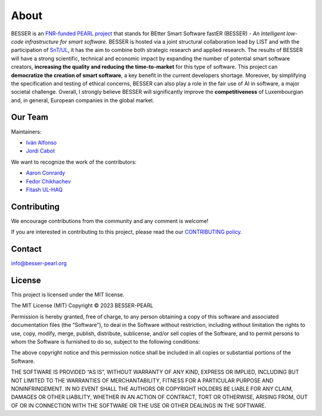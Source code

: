 About
=====

BESSER is an `FNR-funded PEARL project <https://www.fnr.lu/funding-instruments/pearl/>`_ that stands for BEtter Smart Software fastER (BESSER) - *An 
Intelligent low-code infrastructure for smart software*. BESSER is hosted via a joint structural collaboration lead by LIST and with the participation 
of `SnT/UL <https://wwwfr.uni.lu/snt>`_, it has the aim to combine both strategic research and applied research. The results of BESSER will have a 
strong scientific, technical and economic impact by expanding the number of potential smart software creators, **increasing the quality and reducing 
the time-to-market** for this type of software. This project can **democratize the creation of smart software**, a key benefit in the current developers
shortage. Moreover, by simplifying the specification and testing of ethical concerns, BESSER can also play a role in the fair use of AI in software, a 
major societal challenge. Overall, I strongly believe BESSER will significantly improve the **competitiveness** of Luxembourgian and, in general, European 
companies in the global market.

Our Team
--------
Maintainers:

* `Iván Alfonso <https://github.com/ivan-alfonso>`_
* `Jordi Cabot <https://github.com/jcabot>`_

We want to recognize the work of the contributors:

* `Aaron Conrardy <https://github.com/Aran30>`_
* `Fedor Chikhachev <https://github.com/FChikh>`_
* `Fitash UL-HAQ <https://github.com/FitashUlHaq>`_

Contributing
------------
We encourage contributions from the community and any comment is welcome!

If you are interested in contributing to this project, please read the our `CONTRIBUTING policy <https://github.com/BESSER-PEARL/BESSER/blob/master/CONTRIBUTING.md>`_.

Contact
-------

info@besser-pearl.org

License
-------

This project is licensed under the MIT license.

The MIT License (MIT)
Copyright © 2023 BESSER-PEARL

Permission is hereby granted, free of charge, to any person obtaining a copy of this software and associated documentation files (the “Software”), to deal
in the Software without restriction, including without limitation the rights to use, copy, modify, merge, publish, distribute, sublicense, and/or sell 
copies of the Software, and to permit persons to whom the Software is furnished to do so, subject to the following conditions:

The above copyright notice and this permission notice shall be included in all copies or substantial portions of the Software.

THE SOFTWARE IS PROVIDED “AS IS”, WITHOUT WARRANTY OF ANY KIND, EXPRESS OR IMPLIED, INCLUDING BUT NOT LIMITED TO THE WARRANTIES OF MERCHANTABILITY, FITNESS
FOR A PARTICULAR PURPOSE AND NONINFRINGEMENT. IN NO EVENT SHALL THE AUTHORS OR COPYRIGHT HOLDERS BE LIABLE FOR ANY CLAIM, DAMAGES OR OTHER LIABILITY, WHETHER
IN AN ACTION OF CONTRACT, TORT OR OTHERWISE, ARISING FROM, OUT OF OR IN CONNECTION WITH THE SOFTWARE OR THE USE OR OTHER DEALINGS IN THE SOFTWARE.